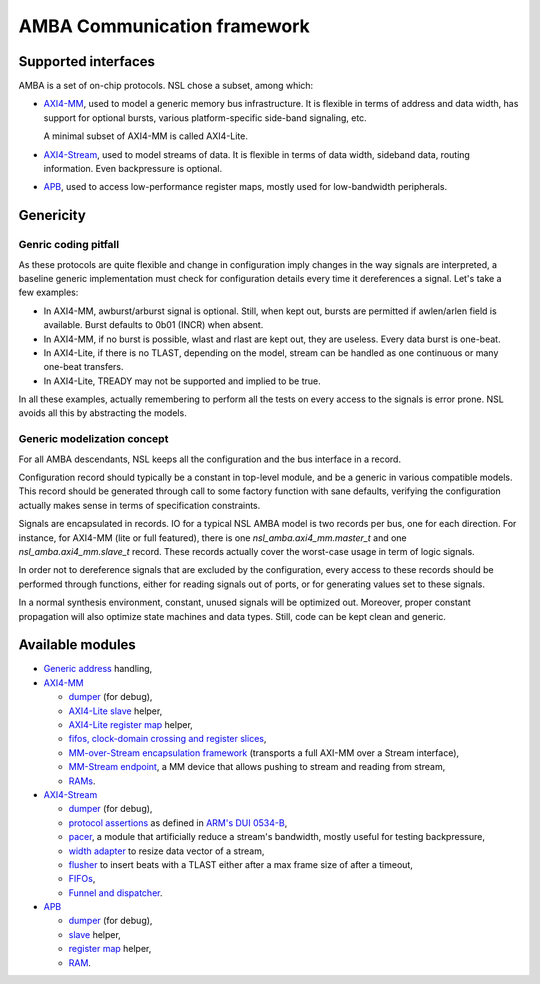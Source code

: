 ==============================
 AMBA Communication framework
==============================

Supported interfaces
====================

AMBA is a set of on-chip protocols. NSL chose a subset, among which:

* `AXI4-MM <axi4_mm/>`_, used to model a generic memory bus
  infrastructure. It is flexible in terms of address and data width,
  has support for optional bursts, various platform-specific side-band
  signaling, etc.

  A minimal subset of AXI4-MM is called AXI4-Lite.

* `AXI4-Stream <axi4_stream/>`_, used to model streams of data. It is
  flexible in terms of data width, sideband data, routing
  information. Even backpressure is optional.

* `APB <apb/>`_, used to access low-performance register maps, mostly
  used for low-bandwidth peripherals.

Genericity
==========

Genric coding pitfall
---------------------

As these protocols are quite flexible and change in configuration
imply changes in the way signals are interpreted, a baseline generic
implementation must check for configuration details every time it
dereferences a signal. Let's take a few examples:

* In AXI4-MM, awburst/arburst signal is optional. Still, when kept
  out, bursts are permitted if awlen/arlen field is available. Burst
  defaults to 0b01 (INCR) when absent.

* In AXI4-MM, if no burst is possible, wlast and rlast are kept out,
  they are useless. Every data burst is one-beat.

* In AXI4-Lite, if there is no TLAST, depending on the model, stream
  can be handled as one continuous or many one-beat transfers.

* In AXI4-Lite, TREADY may not be supported and implied to be true.

In all these examples, actually remembering to perform all the tests
on every access to the signals is error prone. NSL avoids all this by
abstracting the models.

Generic modelization concept
----------------------------

For all AMBA descendants, NSL keeps all the configuration and the bus
interface in a record.

Configuration record should typically be a constant in top-level
module, and be a generic in various compatible models.  This record
should be generated through call to some factory function with sane
defaults, verifying the configuration actually makes sense in terms of
specification constraints.

Signals are encapsulated in records. IO for a typical NSL AMBA model
is two records per bus, one for each direction.  For instance, for
AXI4-MM (lite or full featured), there is one
`nsl_amba.axi4_mm.master_t` and one `nsl_amba.axi4_mm.slave_t` record.
These records actually cover the worst-case usage in term of logic
signals.

In order not to dereference signals that are excluded by the
configuration, every access to these records should be performed
through functions, either for reading signals out of ports, or for
generating values set to these signals.

In a normal synthesis environment, constant, unused signals will be
optimized out. Moreover, proper constant propagation will also
optimize state machines and data types.  Still, code can be kept clean
and generic.


Available modules
=================

* `Generic address <address/>`_ handling,

* `AXI4-MM <axi4_mm/>`_

  * `dumper <axi4_mm/axi4_mm_dumper.vhd>`_ (for debug),

  * `AXI4-Lite slave <axi4_mm/axi4_mm_lite_slave.vhd>`_ helper,

  * `AXI4-Lite register map <axi4_mm/axi4_mm_lite_regmap.vhd>`_ helper,

  * `fifos, clock-domain crossing and register slices <mm_fifo/>`_,

  * `MM-over-Stream encapsulation framework <mm_stream_adapter/>`_
    (transports a full AXI-MM over a Stream interface),

  * `MM-Stream endpoint <stream_endpoint/>`_, a MM device that allows
    pushing to stream and reading from stream,

  * `RAMs <ram/>`_.

* `AXI4-Stream <axi4_stream/>`_

  * `dumper <axi4_stream/axi4_stream_dumper.vhd>`_ (for debug),

  * `protocol assertions
    <axi4_stream/axi4_stream_protocol_assertions.vhd>`_ as defined in
    `ARM's DUI 0534-B <https://documentation-service.arm.com/static/5f106bd90daa596235e808ed>`_,

  * `pacer <axi4_stream/axi4_stream_pacer.vhd>`_, a module that
    artificially reduce a stream's bandwidth, mostly useful for
    testing backpressure,

  * `width adapter <axi4_stream/axi4_stream_width_adapter.vhd>`_ to
    resize data vector of a stream,

  * `flusher <axi4_stream/axi4_stream_flusher.vhd>`_ to insert beats
    with a TLAST either after a max frame size of after a timeout,

  * `FIFOs <stream_fifo/>`_,

  * `Funnel and dispatcher <stream_routing/>`_.

* `APB <apb/>`_

  * `dumper <apb/apb_dumper.vhd>`_ (for debug),

  * `slave <apb/apb_slave.vhd>`_ helper,

  * `register map <apb/apb_regmap.vhd>`_ helper,

  * `RAM <ram/>`_.
